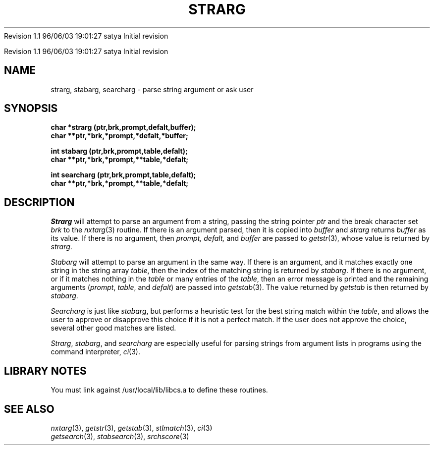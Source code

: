 .\" COPYRIGHT NOTICE
.\" Copyright (c) 1994 Carnegie Mellon University
.\" All Rights Reserved.
.\" 
.\" See <cmu_copyright.h> for use and distribution information.
.\" 
.\" 
.\" HISTORY
.\" $Log:	strarg.3,v $
Revision 1.1  96/06/03  19:01:27  satya
Initial revision

.\" Revision 1.2  1995/10/18  14:59:23  moore
.\" 	Created libcs man(3) pages from mach entries
.\" 	[1995/10/18  14:56:19  moore]
.\"
.\" $EndLog$
.\" Copyright (c) 1990 Carnegie Mellon University
.\" All Rights Reserved.
.\" 
.\" Permission to use, copy, modify and distribute this software and its
.\" documentation is hereby granted, provided that both the copyright
.\" notice and this permission notice appear in all copies of the
.\" software, derivative works or modified versions, and any portions
.\" thereof, and that both notices appear in supporting documentation.
.\"
.\" THE SOFTWARE IS PROVIDED "AS IS" AND CARNEGIE MELLON UNIVERSITY
.\" DISCLAIMS ALL WARRANTIES WITH REGARD TO THIS SOFTWARE, INCLUDING ALL
.\" IMPLIED WARRANTIES OF MERCHANTABILITY AND FITNESS.  IN NO EVENT
.\" SHALL CARNEGIE MELLON UNIVERSITY BE LIABLE FOR ANY SPECIAL, DIRECT,
.\" INDIRECT, OR CONSEQUENTIAL DAMAGES OR ANY DAMAGES WHATSOEVER
.\" RESULTING FROM LOSS OF USE, DATA OR PROFITS, WHETHER IN AN ACTION OF
.\" CONTRACT, NEGLIGENCE OR OTHER TORTIOUS ACTION, ARISING OUT OF OR IN
.\" CONNECTION WITH THE USE OR PERFORMANCE OF THIS SOFTWARE.
.\"
.\" Users of this software agree to return to Carnegie Mellon any
.\" improvements or extensions that they make and grant Carnegie the
.\" rights to redistribute these changes.
.\"
.\" Export of this software is permitted only after complying with the
.\" regulations of the U.S. Deptartment of Commerce relating to the
.\" Export of Technical Data.
.\"""""""""""""""""""""""""""""""""""""""""""""""""""""""""""""""""""""""""""
.\" HISTORY
.\" $Log:	strarg.3,v $
Revision 1.1  96/06/03  19:01:27  satya
Initial revision

.\" Revision 1.2  1995/10/18  14:59:23  moore
.\" 	Created libcs man(3) pages from mach entries
.\" 	[1995/10/18  14:56:19  moore]
.\"
.\" Revision 1.1.1.2  1995/10/18  14:56:19  moore
.\" 	Created libcs man(3) pages from mach entries
.\"
.\" Revision 1.2  90/12/12  15:58:54  mja
.\" 	Add copyright/disclaimer for distribution.
.\" 
.\" 13-Nov-86  Andi Swimmer (andi) at Carnegie-Mellon University
.\" 	Revised for 4.3.
.\" 
.\" 23-Jan-80  Steven Shafer (sas) at Carnegie-Mellon University
.\" 	Searcharg added.
.\" 
.\" 05-Dec-79  Steven Shafer (sas) at Carnegie-Mellon University
.\" 	Created.
.\" 
.TH STRARG 3 1/23/80
.CM 1
.SH "NAME"
strarg, stabarg, searcharg \- parse string argument or ask user
.SH "SYNOPSIS"
.B
char *strarg (ptr,brk,prompt,defalt,buffer);
.br
.B
char **ptr,*brk,*prompt,*defalt,*buffer;
.sp
.B
int stabarg (ptr,brk,prompt,table,defalt);
.br
.B
char **ptr,*brk,*prompt,**table,*defalt;
.sp
.B
int searcharg (ptr,brk,prompt,table,defalt);
.br
.B
char **ptr,*brk,*prompt,**table,*defalt;
.SH "DESCRIPTION"
.I
Strarg
will attempt to parse an argument from a string, passing the
string pointer
.I
ptr
and the break character set
.I
brk
to the
.IR nxtarg (3)
routine.  If there is an argument parsed, then
it is copied into
.I
buffer
and
.I
strarg
returns
.I
buffer
as its value.
If there is no argument, then
.I
prompt, defalt,
and
.I
buffer
are passed to
.IR getstr (3),
whose value is returned by
.IR strarg .
.sp
.I
Stabarg
will attempt to parse an argument in the same way.
If there is
an argument, and it matches exactly one string in the string
array
.IR table ,
then the index of the matching string is returned by
.IR stabarg .
If there is no argument, or if it matches nothing in the 
.IR table
or many entries of the 
.IR table , 
then an error message is printed
and the remaining arguments
.RI ( prompt ,
.IR table ,
and
.IR defalt )
are passed into
.IR getstab (3).
The value returned by
.I
getstab
is then returned by
.IR stabarg .
.sp
.I
Searcharg
is just like
.IR stabarg ,
but performs a heuristic test for the best string match within the
.IR table , 
and allows the user to approve or disapprove this choice
if it is not a perfect match.  If the user does not approve the choice,
several other good matches are listed.
.sp
.IR Strarg , 
.IR stabarg ,
and
.I
searcharg
are especially useful for parsing strings from argument lists
in programs using the command interpreter,
.IR ci (3).
.SH "LIBRARY NOTES"
You must link against /usr/local/lib/libcs.a to define these routines.
.SH "SEE ALSO"
.IR nxtarg (3), 
.IR getstr (3), 
.IR getstab (3), 
.IR stlmatch (3), 
.IR ci (3)
.br
.IR getsearch (3), 
.IR stabsearch (3), 
.IR srchscore (3)
